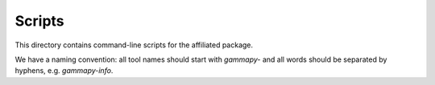 Scripts
=======

This directory contains command-line scripts for the affiliated package.

We have a naming convention: all tool names should start with `gammapy-`
and all words should be separated by hyphens, e.g. `gammapy-info`.
